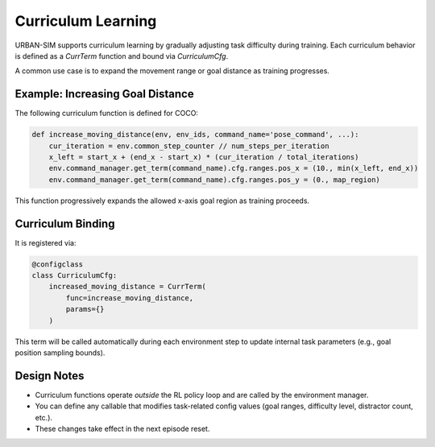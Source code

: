 Curriculum Learning
====================

URBAN-SIM supports curriculum learning by gradually adjusting task difficulty during training.  
Each curriculum behavior is defined as a `CurrTerm` function and bound via `CurriculumCfg`.

A common use case is to expand the movement range or goal distance as training progresses.

Example: Increasing Goal Distance
----------------------------------

The following curriculum function is defined for COCO:

.. code-block:: python

   def increase_moving_distance(env, env_ids, command_name='pose_command', ...):
       cur_iteration = env.common_step_counter // num_steps_per_iteration
       x_left = start_x + (end_x - start_x) * (cur_iteration / total_iterations)
       env.command_manager.get_term(command_name).cfg.ranges.pos_x = (10., min(x_left, end_x))
       env.command_manager.get_term(command_name).cfg.ranges.pos_y = (0., map_region)

This function progressively expands the allowed x-axis goal region as training proceeds.

Curriculum Binding
--------------------

It is registered via:

.. code-block:: python

   @configclass
   class CurriculumCfg:
       increased_moving_distance = CurrTerm(
           func=increase_moving_distance,
           params={}
       )

This term will be called automatically during each environment step  
to update internal task parameters (e.g., goal position sampling bounds).

Design Notes
-------------

- Curriculum functions operate *outside* the RL policy loop and are called by the environment manager.
- You can define any callable that modifies task-related config values (goal ranges, difficulty level, distractor count, etc.).
- These changes take effect in the next episode reset.

